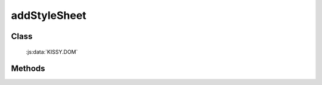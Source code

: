 ﻿.. _dom-addStyleSheet:

addStyleSheet
=================================

Class
-----------------------------------------------

  :js:data:`KISSY.DOM`

Methods
-----------------------------------------------

.. js:function:: addStyleSheet( cssText [, id ] )

    将 cssText 字符串作为内联样式添加到文档中.
    
    :param string cssText: 样式内容
    :param string id: 内联样式所在 style 节点的 id